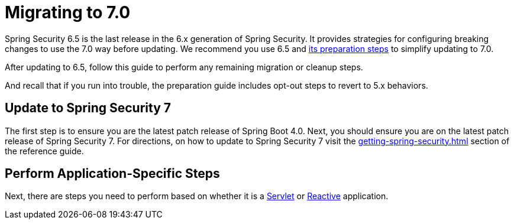 [[migration]]
= Migrating to 7.0
:spring-security-reference-base-url: https://docs.spring.io/spring-security/reference

Spring Security 6.5 is the last release in the 6.x generation of Spring Security.
It provides strategies for configuring breaking changes to use the 7.0 way before updating.
We recommend you use 6.5 and {spring-security-reference-base-url}/6.5/migration-7/index.html[its preparation steps] to simplify updating to 7.0.

After updating to 6.5, follow this guide to perform any remaining migration or cleanup steps.

And recall that if you run into trouble, the preparation guide includes opt-out steps to revert to 5.x behaviors.

== Update to Spring Security 7

The first step is to ensure you are the latest patch release of Spring Boot 4.0.
Next, you should ensure you are on the latest patch release of Spring Security 7.
For directions, on how to update to Spring Security 7 visit the xref:getting-spring-security.adoc[] section of the reference guide.

== Perform Application-Specific Steps

Next, there are steps you need to perform based on whether it is a xref:migration/servlet/index.adoc[Servlet] or xref:migration/reactive.adoc[Reactive] application.
